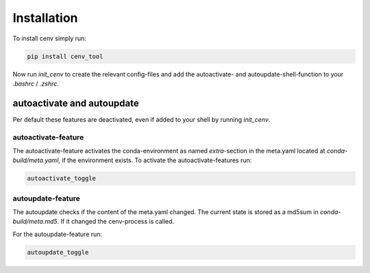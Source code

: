 Installation
************

To install cenv simply run:

.. code:: bash

    pip install cenv_tool

Now run `init_cenv` to create the relevant config-files and add the
autoactivate- and autoupdate-shell-function to your `.bashrc` / `.zshrc`.


autoactivate and autoupdate
===========================

Per default these features are deactivated, even if added to your shell by
running `init_cenv`.


autoactivate-feature
--------------------

The autoactivate-feature activates the conda-environment as named
`extra`-section in the meta.yaml located at `conda-build/meta.yaml`, if the
environment exists.
To activate the autoactivate-features run:

.. code:: bash

    autoactivate_toggle


autoupdate-feature
------------------

The autoupdate checks if the content of the meta.yaml changed.
The current state is stored as a md5sum in `conda-build/meta.md5`.
If it changed the cenv-process is called.

For the autoupdate-feature run:

.. code:: bash

    autoupdate_toggle
